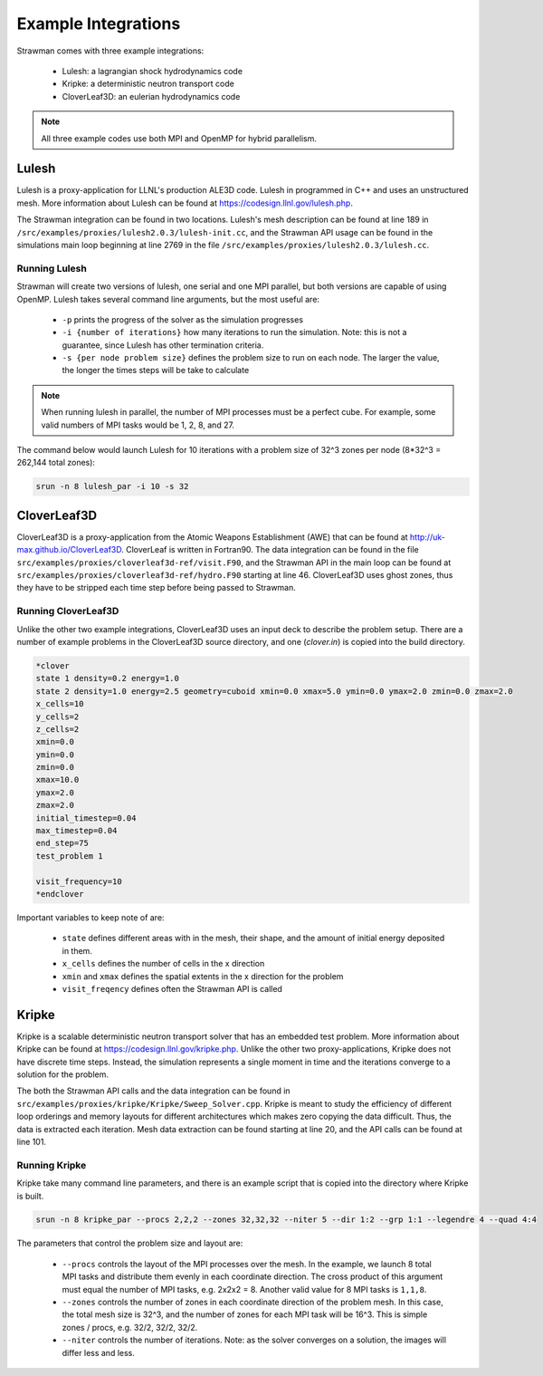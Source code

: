 .. ############################################################################
.. # Copyright (c) 2015-2017, Lawrence Livermore National Security, LLC.
.. #
.. # Produced at the Lawrence Livermore National Laboratory
.. #
.. # LLNL-CODE-716457
.. #
.. # All rights reserved.
.. #
.. # This file is part of Conduit.
.. #
.. # For details, see: http://software.llnl.gov/strawman/.
.. #
.. # Please also read strawman/LICENSE
.. #
.. # Redistribution and use in source and binary forms, with or without
.. # modification, are permitted provided that the following conditions are met:
.. #
.. # * Redistributions of source code must retain the above copyright notice,
.. #   this list of conditions and the disclaimer below.
.. #
.. # * Redistributions in binary form must reproduce the above copyright notice,
.. #   this list of conditions and the disclaimer (as noted below) in the
.. #   documentation and/or other materials provided with the distribution.
.. #
.. # * Neither the name of the LLNS/LLNL nor the names of its contributors may
.. #   be used to endorse or promote products derived from this software without
.. #   specific prior written permission.
.. #
.. # THIS SOFTWARE IS PROVIDED BY THE COPYRIGHT HOLDERS AND CONTRIBUTORS "AS IS"
.. # AND ANY EXPRESS OR IMPLIED WARRANTIES, INCLUDING, BUT NOT LIMITED TO, THE
.. # IMPLIED WARRANTIES OF MERCHANTABILITY AND FITNESS FOR A PARTICULAR PURPOSE
.. # ARE DISCLAIMED. IN NO EVENT SHALL LAWRENCE LIVERMORE NATIONAL SECURITY,
.. # LLC, THE U.S. DEPARTMENT OF ENERGY OR CONTRIBUTORS BE LIABLE FOR ANY
.. # DIRECT, INDIRECT, INCIDENTAL, SPECIAL, EXEMPLARY, OR CONSEQUENTIAL
.. # DAMAGES  (INCLUDING, BUT NOT LIMITED TO, PROCUREMENT OF SUBSTITUTE GOODS
.. # OR SERVICES; LOSS OF USE, DATA, OR PROFITS; OR BUSINESS INTERRUPTION)
.. # HOWEVER CAUSED AND ON ANY THEORY OF LIABILITY, WHETHER IN CONTRACT,
.. # STRICT LIABILITY, OR TORT (INCLUDING NEGLIGENCE OR OTHERWISE) ARISING
.. # IN ANY WAY OUT OF THE USE OF THIS SOFTWARE, EVEN IF ADVISED OF THE
.. # POSSIBILITY OF SUCH DAMAGE.
.. #
.. ############################################################################


Example Integrations
--------------------
Strawman comes with three example integrations:

  - Lulesh: a lagrangian shock hydrodynamics code 
  - Kripke: a deterministic neutron transport code
  - CloverLeaf3D: an eulerian hydrodynamics code

.. note::
  All three example codes use both MPI and OpenMP for hybrid parallelism.

Lulesh
^^^^^^

Lulesh is a proxy-application for LLNL's production ALE3D code. 
Lulesh in programmed in C++ and uses an unstructured mesh. 
More information about Lulesh can be found at `https://codesign.llnl.gov/lulesh.php <https://codesign.llnl.gov/lulesh.php>`_.

The Strawman integration can be found in two locations.
Lulesh's mesh description can be found at line 189 in ``/src/examples/proxies/lulesh2.0.3/lulesh-init.cc``, and the Strawman API usage can be found in the simulations main loop beginning at line 2769 in the file ``/src/examples/proxies/lulesh2.0.3/lulesh.cc``.

Running Lulesh
""""""""""""""
Strawman will create two versions of lulesh, one serial and one MPI parallel, but both versions are capable of using OpenMP.
Lulesh takes several command line arguments, but the most useful are:
  
  - ``-p`` prints the progress of the solver as the simulation progresses
  - ``-i {number of iterations}`` how many iterations to run the simulation. Note: this is not a guarantee, since Lulesh has other termination criteria.  
  - ``-s {per node problem size}`` defines the problem size to run on each node. The larger the value, the longer the times steps will be take to calculate

.. note::
  When running lulesh in parallel, the number of MPI processes must be a perfect cube. For example, some valid numbers of MPI tasks would be 1, 2, 8, and 27.

The command below would launch Lulesh for 10 iterations with a problem size of 32^3 zones per node (8*32^3 = 262,144 total zones):

.. code-block:: bash

  srun -n 8 lulesh_par -i 10 -s 32

CloverLeaf3D
^^^^^^^^^^^^
CloverLeaf3D is a proxy-application from the Atomic Weapons Establishment (AWE) that can be found at `http://uk-max.github.io/CloverLeaf3D <http://uk-max.github.io/CloverLeaf3D>`_.
CloverLeaf is written in Fortran90.
The data integration can be found in the file ``src/examples/proxies/cloverleaf3d-ref/visit.F90``, and the Strawman API in the main loop can be found at ``src/examples/proxies/cloverleaf3d-ref/hydro.F90`` starting at line 46.
CloverLeaf3D uses ghost zones, thus they have to be stripped each time step before being passed to Strawman.

Running CloverLeaf3D
""""""""""""""""""""
Unlike the other two example integrations, CloverLeaf3D uses an input deck to describe the problem setup.
There are a number of example problems in the CloverLeaf3D source directory, and one (`clover.in`) is copied into the build directory.

.. code-block:: text

   *clover
   state 1 density=0.2 energy=1.0
   state 2 density=1.0 energy=2.5 geometry=cuboid xmin=0.0 xmax=5.0 ymin=0.0 ymax=2.0 zmin=0.0 zmax=2.0
   x_cells=10
   y_cells=2
   z_cells=2
   xmin=0.0
   ymin=0.0
   zmin=0.0
   xmax=10.0
   ymax=2.0
   zmax=2.0
   initial_timestep=0.04
   max_timestep=0.04
   end_step=75
   test_problem 1

   visit_frequency=10
   *endclover

Important variables to keep note of are:

 - ``state`` defines different areas with in the mesh, their shape, and the amount of initial energy deposited in them.
 - ``x_cells`` defines the number of cells in the x direction
 - ``xmin`` and ``xmax`` defines the spatial extents in the x direction for the problem
 - ``visit_freqency`` defines often the Strawman API is called

Kripke
^^^^^^
Kripke is a scalable deterministic neutron transport solver that has an embedded test problem.
More information about Kripke can be found at `https://codesign.llnl.gov/kripke.php <https://codesign.llnl.gov/kripke.php>`_.
Unlike the other two proxy-applications, Kripke does not have discrete time steps.
Instead, the simulation represents a single moment in time and the iterations converge to a solution for the problem.

The both the Strawman API calls and the data integration can be found in ``src/examples/proxies/kripke/Kripke/Sweep_Solver.cpp``.
Kripke is meant to study the efficiency of different loop orderings and memory layouts for different architectures which makes zero copying the data difficult.
Thus, the data is extracted each iteration.
Mesh data extraction can be found starting at line 20, and the API calls can be found at line 101.

Running Kripke
""""""""""""""
Kripke take many command line parameters, and there is an example script that is copied into the directory where Kripke is built.

.. code-block:: bash

  srun -n 8 kripke_par --procs 2,2,2 --zones 32,32,32 --niter 5 --dir 1:2 --grp 1:1 --legendre 4 --quad 4:4

The parameters that control the problem size and layout are:

  - ``--procs`` controls the layout of the MPI processes over the mesh. In the example, we launch 8 total MPI tasks and distribute them evenly in each coordinate direction. The cross product of this argument must equal the number of MPI tasks, e.g. 2x2x2 = 8. Another valid value for 8 MPI tasks is ``1,1,8``.
  - ``--zones`` controls the number of zones in each coordinate direction of the problem mesh. In this case, the total mesh size is 32^3, and the number of zones for each MPI task will be 16^3. This is simple zones / procs, e.g. 32/2, 32/2, 32/2.
  - ``--niter`` controls the number of iterations. Note: as the solver converges on a solution, the images will differ less and less.
  

